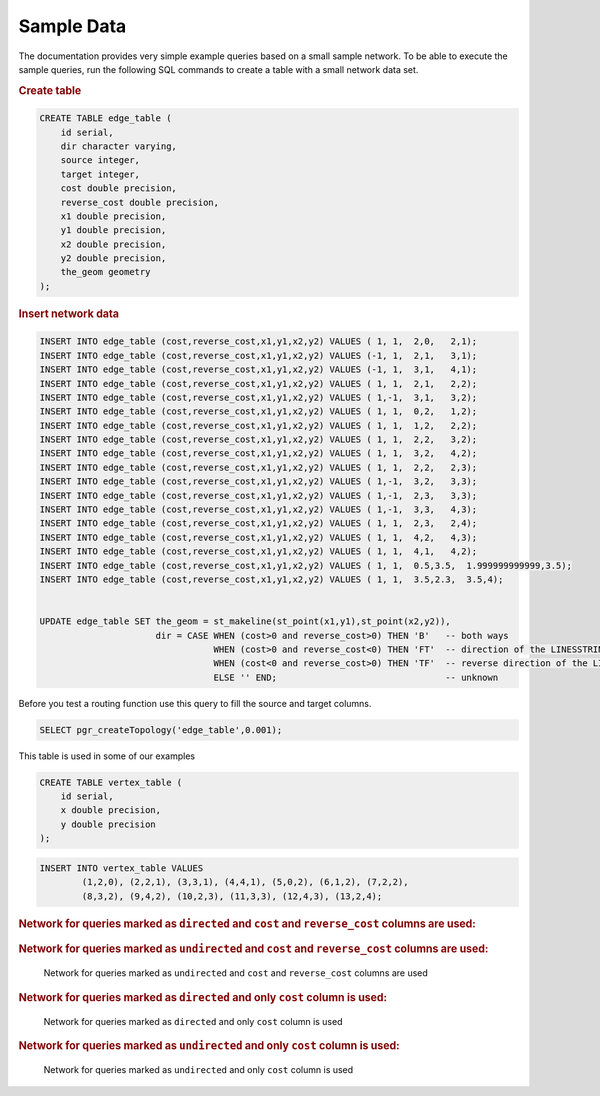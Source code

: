 ..
   ****************************************************************************
    pgRouting Manual
    Copyright(c) pgRouting Contributors

    This documentation is licensed under a Creative Commons Attribution-Share
    Alike 3.0 License: http://creativecommons.org/licenses/by-sa/3.0/
   ****************************************************************************

.. _sampledata:

Sample Data
===============================================================================

The documentation provides very simple example queries based on a small sample network.
To be able to execute the sample queries, run the following SQL commands to create a table with a small network data set.


.. rubric:: Create table

.. code-block:: sql

	CREATE TABLE edge_table (
	    id serial,
	    dir character varying,
	    source integer,
	    target integer,
	    cost double precision,
	    reverse_cost double precision,
	    x1 double precision,
	    y1 double precision,
	    x2 double precision,
	    y2 double precision,
	    the_geom geometry
	);



.. rubric:: Insert network data

.. code-block:: sql

        INSERT INTO edge_table (cost,reverse_cost,x1,y1,x2,y2) VALUES ( 1, 1,  2,0,   2,1);
        INSERT INTO edge_table (cost,reverse_cost,x1,y1,x2,y2) VALUES (-1, 1,  2,1,   3,1);
        INSERT INTO edge_table (cost,reverse_cost,x1,y1,x2,y2) VALUES (-1, 1,  3,1,   4,1);
        INSERT INTO edge_table (cost,reverse_cost,x1,y1,x2,y2) VALUES ( 1, 1,  2,1,   2,2);
        INSERT INTO edge_table (cost,reverse_cost,x1,y1,x2,y2) VALUES ( 1,-1,  3,1,   3,2);
        INSERT INTO edge_table (cost,reverse_cost,x1,y1,x2,y2) VALUES ( 1, 1,  0,2,   1,2);
        INSERT INTO edge_table (cost,reverse_cost,x1,y1,x2,y2) VALUES ( 1, 1,  1,2,   2,2);
        INSERT INTO edge_table (cost,reverse_cost,x1,y1,x2,y2) VALUES ( 1, 1,  2,2,   3,2);
        INSERT INTO edge_table (cost,reverse_cost,x1,y1,x2,y2) VALUES ( 1, 1,  3,2,   4,2);
        INSERT INTO edge_table (cost,reverse_cost,x1,y1,x2,y2) VALUES ( 1, 1,  2,2,   2,3);
        INSERT INTO edge_table (cost,reverse_cost,x1,y1,x2,y2) VALUES ( 1,-1,  3,2,   3,3);
        INSERT INTO edge_table (cost,reverse_cost,x1,y1,x2,y2) VALUES ( 1,-1,  2,3,   3,3);
        INSERT INTO edge_table (cost,reverse_cost,x1,y1,x2,y2) VALUES ( 1,-1,  3,3,   4,3);
        INSERT INTO edge_table (cost,reverse_cost,x1,y1,x2,y2) VALUES ( 1, 1,  2,3,   2,4);
        INSERT INTO edge_table (cost,reverse_cost,x1,y1,x2,y2) VALUES ( 1, 1,  4,2,   4,3);
        INSERT INTO edge_table (cost,reverse_cost,x1,y1,x2,y2) VALUES ( 1, 1,  4,1,   4,2);
        INSERT INTO edge_table (cost,reverse_cost,x1,y1,x2,y2) VALUES ( 1, 1,  0.5,3.5,  1.999999999999,3.5);
        INSERT INTO edge_table (cost,reverse_cost,x1,y1,x2,y2) VALUES ( 1, 1,  3.5,2.3,  3.5,4);


        UPDATE edge_table SET the_geom = st_makeline(st_point(x1,y1),st_point(x2,y2)),
                              dir = CASE WHEN (cost>0 and reverse_cost>0) THEN 'B'   -- both ways
                                         WHEN (cost>0 and reverse_cost<0) THEN 'FT'  -- direction of the LINESSTRING
                                         WHEN (cost<0 and reverse_cost>0) THEN 'TF'  -- reverse direction of the LINESTRING
                                         ELSE '' END;                                -- unknown


Before you test a routing function use this query to fill the source and target columns.

.. code-block:: sql

    SELECT pgr_createTopology('edge_table',0.001);


This table is used in some of our examples

.. code-block:: sql

	CREATE TABLE vertex_table (
	    id serial,
	    x double precision,
	    y double precision
	);

.. code-block:: sql

	INSERT INTO vertex_table VALUES
		(1,2,0), (2,2,1), (3,3,1), (4,4,1), (5,0,2), (6,1,2), (7,2,2),
		(8,3,2), (9,4,2), (10,2,3), (11,3,3), (12,4,3), (13,2,4);


.. rubric:: Network for queries marked as ``directed`` and ``cost`` and ``reverse_cost`` columns are used:

.. _fig1-direct-Cost-Reverse:

.. figure:: ../../../src/common/doc/functions/images/Fig1-originalData.png

    Network for queries marked as ``directed`` and ``cost`` and ``reverse_cost`` columns are used

  - Blue colored lines with line arrows, represent the ``cost`` of the edge table.
  - Green colored lines with filled arrows, represent the ``reverse_cost`` of the edge table.

.. rubric:: Network for queries marked as ``undirected`` and ``cost`` and ``reverse_cost`` columns are used:

.. _fig2-undirect-Cost-Reverse:

.. figure:: ../../../src/common/doc/functions/images/Fig6-undirected.png

   Network for queries marked as ``undirected`` and ``cost`` and ``reverse_cost`` columns are used





.. rubric:: Network for queries marked as ``directed`` and only ``cost`` column is used:

.. _fig3-direct-Cost:

.. figure:: ../../../src/common/doc/functions/images/Fig2-cost.png

   Network for queries marked as ``directed`` and only ``cost`` column is used



.. rubric:: Network for queries marked as ``undirected`` and only ``cost`` column is used:

.. _fig4-undirect-Cost:

.. figure:: ../../../src/common/doc/functions/images/Fig4-costUndirected.png

   Network for queries marked as ``undirected`` and only ``cost`` column is used


